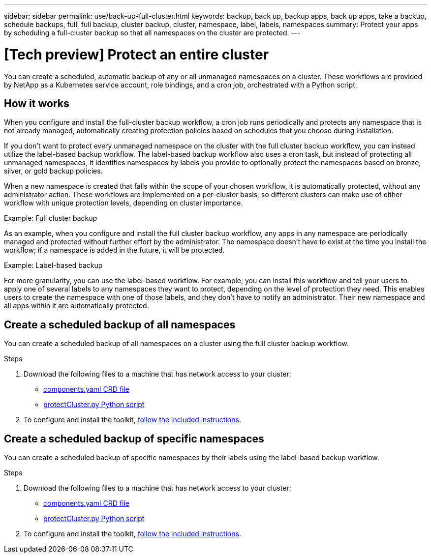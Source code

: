 ---
sidebar: sidebar
permalink: use/back-up-full-cluster.html
keywords: backup, back up, backup apps, back up apps, take a backup, schedule backups, full, full backup, cluster backup, cluster, namespace, label, labels, namespaces
summary: Protect your apps by scheduling a full-cluster backup so that all namespaces on the cluster are protected.
---

= [Tech preview] Protect an entire cluster
:hardbreaks:
:icons: font
:imagesdir: ../media/use/

[.lead]

You can create a scheduled, automatic backup of any or all unmanaged namespaces on a cluster. These workflows are provided by NetApp as a Kubernetes service account, role bindings, and a cron job, orchestrated with a Python script. 

== How it works

When you configure and install the full-cluster backup workflow, a cron job runs periodically and protects any namespace that is not already managed, automatically creating protection policies based on schedules that you choose during installation. 

If you don't want to protect every unmanaged namespace on the cluster with the full cluster backup workflow, you can instead utilize the label-based backup workflow. The label-based backup workflow also uses a cron task, but instead of protecting all unmanaged namespaces, it identifies namespaces by labels you provide to optionally protect the namespaces based on bronze, silver, or gold backup policies. 

When a new namespace is created that falls within the scope of your chosen workflow, it is automatically protected, without any administrator action. These workflows are implemented on a per-cluster basis, so different clusters can make use of either workflow with unique protection levels, depending on cluster importance.

.Example: Full cluster backup
As an example, when you configure and install the full cluster backup workflow, any apps in any namespace are periodically managed and protected without further effort by the administrator. The namespace doesn't have to exist at the time you install the workflow; if a namespace is added in the future, it will be protected. 

.Example: Label-based backup
For more granularity, you can use the label-based workflow. For example, you can install this workflow and tell your users to apply one of several labels to any namespaces they want to protect, depending on the level of protection they need. This enables users to create the namespace with one of those labels, and they don't have to notify an administrator. Their new namespace and all apps within it are automatically protected.

== Create a scheduled backup of all namespaces
You can create a scheduled backup of all namespaces on a cluster using the full cluster backup workflow.

.Steps
. Download the following files to a machine that has network access to your cluster:
+
* https://raw.githubusercontent.com/NetApp/netapp-astra-toolkits/main/examples/fullcluster-backup/components.yaml[components.yaml CRD file]
* https://raw.githubusercontent.com/NetApp/netapp-astra-toolkits/main/examples/fullcluster-backup/protectCluster.py[protectCluster.py Python script]

. To configure and install the toolkit, https://github.com/NetApp/netapp-astra-toolkits/blob/main/examples/fullcluster-backup/README.md[follow the included instructions^].

== Create a scheduled backup of specific namespaces
You can create a scheduled backup of specific namespaces by their labels using the label-based backup workflow.

.Steps
. Download the following files to a machine that has network access to your cluster:
+
* https://raw.githubusercontent.com/NetApp/netapp-astra-toolkits/main/examples/labelbased-backup/components.yaml[components.yaml CRD file]
* https://raw.githubusercontent.com/NetApp/netapp-astra-toolkits/main/examples/labelbased-backup/protectCluster.py[protectCluster.py Python script]

. To configure and install the toolkit, https://github.com/NetApp/netapp-astra-toolkits/blob/main/examples/labelbased-backup/README.md[follow the included instructions^].

